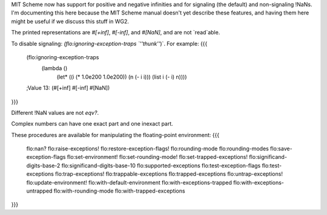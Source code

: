MIT Scheme now has support for positive and negative infinities and for signaling (the default) and non-signaling !NaNs.  I'm documenting this here because the MIT Scheme manual doesn't yet describe these features, and having them here might be useful if we discuss this stuff in WG2.

The printed representations are `#[+inf]`, `#[-inf]`, and `#[NaN]`, and are not `read`able.

To disable signaling: `(flo:ignoring-exception-traps `''thunk''`)`.  For example:
{{{
  (flo:ignoring-exception-traps
    (lambda ()
      (let* ((i (* 1.0e200 1.0e200)) (n (- i i))) (list i (- i) n))))

  ;Value 13: (#[+inf] #[-inf] #[NaN])
}}}

Different !NaN values are not `eqv?`.

Complex numbers can have one exact part and one inexact part.

These procedures are available for manipulating the floating-point environment:
{{{
  flo:nan?
  flo:raise-exceptions!
  flo:restore-exception-flags!
  flo:rounding-mode
  flo:rounding-modes
  flo:save-exception-flags
  flo:set-environment!
  flo:set-rounding-mode!
  flo:set-trapped-exceptions!
  flo:significand-digits-base-2
  flo:significand-digits-base-10
  flo:supported-exceptions
  flo:test-exception-flags
  flo:test-exceptions
  flo:trap-exceptions!
  flo:trappable-exceptions
  flo:trapped-exceptions
  flo:untrap-exceptions!
  flo:update-environment!
  flo:with-default-environment
  flo:with-exceptions-trapped
  flo:with-exceptions-untrapped
  flo:with-rounding-mode
  flo:with-trapped-exceptions
}}}
